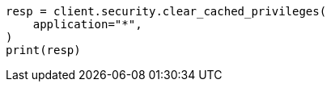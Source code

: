 // This file is autogenerated, DO NOT EDIT
// rest-api/security/clear-privileges-cache.asciidoc:57

[source, python]
----
resp = client.security.clear_cached_privileges(
    application="*",
)
print(resp)
----
